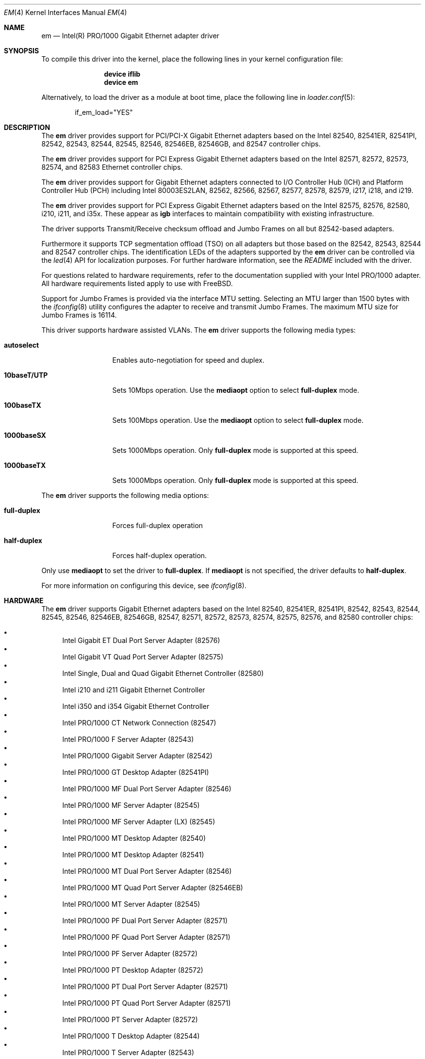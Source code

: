 .\" Copyright (c) 2001-2003, Intel Corporation
.\" All rights reserved.
.\"
.\" Redistribution and use in source and binary forms, with or without
.\" modification, are permitted provided that the following conditions are met:
.\"
.\" 1. Redistributions of source code must retain the above copyright notice,
.\"    this list of conditions and the following disclaimer.
.\"
.\" 2. Redistributions in binary form must reproduce the above copyright
.\"    notice, this list of conditions and the following disclaimer in the
.\"    documentation and/or other materials provided with the distribution.
.\"
.\" 3. Neither the name of the Intel Corporation nor the names of its
.\"    contributors may be used to endorse or promote products derived from
.\"    this software without specific prior written permission.
.\"
.\" THIS SOFTWARE IS PROVIDED BY THE COPYRIGHT HOLDERS AND CONTRIBUTORS "AS IS"
.\" AND ANY EXPRESS OR IMPLIED WARRANTIES, INCLUDING, BUT NOT LIMITED TO, THE
.\" IMPLIED WARRANTIES OF MERCHANTABILITY AND FITNESS FOR A PARTICULAR PURPOSE
.\" ARE DISCLAIMED. IN NO EVENT SHALL THE COPYRIGHT OWNER OR CONTRIBUTORS BE
.\" LIABLE FOR ANY DIRECT, INDIRECT, INCIDENTAL, SPECIAL, EXEMPLARY, OR
.\" CONSEQUENTIAL DAMAGES (INCLUDING, BUT NOT LIMITED TO, PROCUREMENT OF
.\" SUBSTITUTE GOODS OR SERVICES; LOSS OF USE, DATA, OR PROFITS; OR BUSINESS
.\" INTERRUPTION) HOWEVER CAUSED AND ON ANY THEORY OF LIABILITY, WHETHER IN
.\" CONTRACT, STRICT LIABILITY, OR TORT (INCLUDING NEGLIGENCE OR OTHERWISE)
.\" ARISING IN ANY WAY OUT OF THE USE OF THIS SOFTWARE, EVEN IF ADVISED OF THE
.\" POSSIBILITY OF SUCH DAMAGE.
.\"
.\" * Other names and brands may be claimed as the property of others.
.\"
.Dd August 3, 2023
.Dt EM 4
.Os
.Sh NAME
.Nm em
.Nd "Intel(R) PRO/1000 Gigabit Ethernet adapter driver"
.Sh SYNOPSIS
To compile this driver into the kernel,
place the following lines in your
kernel configuration file:
.Bd -ragged -offset indent
.Cd "device iflib"
.Cd "device em"
.Ed
.Pp
Alternatively, to load the driver as a
module at boot time, place the following line in
.Xr loader.conf 5 :
.Bd -literal -offset indent
if_em_load="YES"
.Ed
.Sh DESCRIPTION
The
.Nm
driver provides support for PCI/PCI-X Gigabit Ethernet adapters based on
the Intel 82540, 82541ER, 82541PI, 82542, 82543, 82544, 82545, 82546,
82546EB, 82546GB, and 82547 controller chips.
.Pp
The
.Nm
driver provides support for PCI Express Gigabit Ethernet adapters
based on the Intel 82571, 82572, 82573, 82574, and 82583 Ethernet
controller chips.
.Pp
The
.Nm
driver provides support for Gigabit Ethernet adapters connected to I/O
Controller Hub (ICH) and Platform Controller Hub (PCH) including Intel
80003ES2LAN, 82562, 82566, 82567, 82577, 82578, 82579, i217, i218, and i219.
.Pp
The
.Nm
driver provides support for PCI Express Gigabit Ethernet adapters
based on the Intel 82575, 82576, 82580, i210, i211, and i35x.  These
appear as
.Cm igb
interfaces to maintain compatibility with existing infrastructure.
.Pp
The driver supports Transmit/Receive checksum offload and Jumbo Frames
on all but 82542-based adapters.
.Pp
Furthermore it supports TCP segmentation offload (TSO) on all adapters but
those based on the 82542, 82543, 82544 and 82547 controller chips.
The identification LEDs of the adapters supported by the
.Nm
driver can be controlled via the
.Xr led 4
API for localization purposes.
For further hardware information, see the
.Pa README
included with the driver.
.Pp
For questions related to hardware requirements, refer to the
documentation supplied with your Intel PRO/1000 adapter.
All hardware requirements listed apply to use with
.Fx .
.Pp
Support for Jumbo Frames is provided via the interface MTU setting.
Selecting an MTU larger than 1500 bytes with the
.Xr ifconfig 8
utility configures the adapter to receive and transmit Jumbo Frames.
The maximum MTU size for Jumbo Frames is 16114.
.Pp
This driver supports hardware assisted VLANs.
The
.Nm
driver supports the following media types:
.Bl -tag -width ".Cm 10baseT/UTP"
.It Cm autoselect
Enables auto-negotiation for speed and duplex.
.It Cm 10baseT/UTP
Sets 10Mbps operation.
Use the
.Cm mediaopt
option to select
.Cm full-duplex
mode.
.It Cm 100baseTX
Sets 100Mbps operation.
Use the
.Cm mediaopt
option to select
.Cm full-duplex
mode.
.It Cm 1000baseSX
Sets 1000Mbps operation.
Only
.Cm full-duplex
mode is supported at this speed.
.It Cm 1000baseTX
Sets 1000Mbps operation.
Only
.Cm full-duplex
mode is supported at this speed.
.El
.Pp
The
.Nm
driver supports the following media options:
.Bl -tag -width ".Cm full-duplex"
.It Cm full-duplex
Forces full-duplex operation
.It Cm half-duplex
Forces half-duplex operation.
.El
.Pp
Only use
.Cm mediaopt
to set the driver to
.Cm full-duplex .
If
.Cm mediaopt
is not specified, the driver defaults to
.Cm half-duplex .
.Pp
For more information on configuring this device, see
.Xr ifconfig 8 .
.Sh HARDWARE
The
.Nm
driver supports Gigabit Ethernet adapters based on the Intel
82540, 82541ER, 82541PI, 82542, 82543, 82544, 82545, 82546, 82546EB,
82546GB, 82547, 82571, 82572, 82573, 82574, 82575, 82576, and 82580
controller chips:
.Pp
.Bl -bullet -compact
.It
Intel Gigabit ET Dual Port Server Adapter (82576)
.It
Intel Gigabit VT Quad Port Server Adapter (82575)
.It
Intel Single, Dual and Quad Gigabit Ethernet Controller (82580)
.It
Intel i210 and i211 Gigabit Ethernet Controller
.It
Intel i350 and i354 Gigabit Ethernet Controller
.It
Intel PRO/1000 CT Network Connection (82547)
.It
Intel PRO/1000 F Server Adapter (82543)
.It
Intel PRO/1000 Gigabit Server Adapter (82542)
.It
Intel PRO/1000 GT Desktop Adapter (82541PI)
.It
Intel PRO/1000 MF Dual Port Server Adapter (82546)
.It
Intel PRO/1000 MF Server Adapter (82545)
.It
Intel PRO/1000 MF Server Adapter (LX) (82545)
.It
Intel PRO/1000 MT Desktop Adapter (82540)
.It
Intel PRO/1000 MT Desktop Adapter (82541)
.It
Intel PRO/1000 MT Dual Port Server Adapter (82546)
.It
Intel PRO/1000 MT Quad Port Server Adapter (82546EB)
.It
Intel PRO/1000 MT Server Adapter (82545)
.It
Intel PRO/1000 PF Dual Port Server Adapter (82571)
.It
Intel PRO/1000 PF Quad Port Server Adapter (82571)
.It
Intel PRO/1000 PF Server Adapter (82572)
.It
Intel PRO/1000 PT Desktop Adapter (82572)
.It
Intel PRO/1000 PT Dual Port Server Adapter (82571)
.It
Intel PRO/1000 PT Quad Port Server Adapter (82571)
.It
Intel PRO/1000 PT Server Adapter (82572)
.It
Intel PRO/1000 T Desktop Adapter (82544)
.It
Intel PRO/1000 T Server Adapter (82543)
.It
Intel PRO/1000 XF Server Adapter (82544)
.It
Intel PRO/1000 XT Server Adapter (82544)
.El
.Sh LOADER TUNABLES
Tunables can be set at the
.Xr loader 8
prompt before booting the kernel or stored in
.Xr loader.conf 5 .
See
.Xr iflib 4
for per-instance variables.
.Bl -tag -width indent
.It Va hw.em.disable_crc_stripping
Disable or enable hardware stripping of CRC field.
This is mostly useful on BMC/IPMI shared interfaces where stripping the CRC
causes remote access over IPMI to fail.
Default 0 (enabled).
.It Va hw.em.eee_setting
Disable or enable Energy Efficient Ethernet.
Default 1 (disabled).
.It Va hw.em.smart_pwr_down
Enable or disable smart power down features on newer adapters.
Default 0 (disabled).
.It Va hw.em.sbp
Show bad packets when in promiscuous mode.
Default 0 (off).
.It Va hw.em.rx_int_delay
This value delays the generation of receive interrupts in units of
1.024 microseconds.
The default value is 0, since adapters may hang with this feature
being enabled.
.It Va hw.em.rx_abs_int_delay
If
.Va hw.em.rx_int_delay
is non-zero, this tunable limits the maximum delay in which a receive
interrupt is generated.
.It Va hw.em.tx_int_delay
This value delays the generation of transmit interrupts in units of
1.024 microseconds.
The default value is 64.
.It Va hw.em.tx_abs_int_delay
If
.Va hw.em.tx_int_delay
is non-zero, this tunable limits the maximum delay in which a transmit
interrupt is generated.
.It Va hw.em.max_interrupt_rate
Maximum interrupts per second.
The default value is 8000.
.It Va hw.em.rx_process_limit
Maximum number of received packets to process at a time, -1 means unlimited.
The default value is 100.
.El
.Sh FILES
.Bl -tag -width /dev/led/em*
.It Pa /dev/led/em*
identification LED device nodes
.El
.Sh EXAMPLES
Make the identification LED of em0 blink:
.Pp
.Dl "echo f2 > /dev/led/em0"
.Pp
Turn the identification LED of em0 off again:
.Pp
.Dl "echo 0 > /dev/led/em0"
.Sh DIAGNOSTICS
.Bl -diag
.It "em%d: Unable to allocate bus resource: memory"
A fatal initialization error has occurred.
.It "em%d: Unable to allocate bus resource: interrupt"
A fatal initialization error has occurred.
.It "em%d: watchdog timeout -- resetting"
The device has stopped responding to the network, or there is a problem with
the network connection (cable).
.El
.Sh SUPPORT
For general information and support,
go to the Intel support website at:
.Pa http://support.intel.com .
.Pp
If an issue is identified with the released source code on the supported kernel
with a supported adapter, email the specific information related to the
issue to
.Aq Mt freebsd@intel.com .
.Sh SEE ALSO
.Xr altq 4 ,
.Xr arp 4 ,
.Xr iflib 4 ,
.Xr led 4 ,
.Xr netintro 4 ,
.Xr ng_ether 4 ,
.Xr polling 4 ,
.Xr vlan 4 ,
.Xr ifconfig 8
.Sh HISTORY
The
.Nm
device driver first appeared in
.Fx 4.4 .
.Nm
was merged with the lem and igb device driver and converted to the iflib
framework in
.Fx 12.0 .
.Sh AUTHORS
.An -nosplit
The
.Nm
driver was originally written by
.An Intel Corporation Aq Mt freebsd@intel.com .
It was merged with igb driver and converted to the iflib framework by
.An Matthew Macy Aq Mt mmacy@mattmacy.io
and
.An Sean Bruno Aq Mt sbruno@FreeBSD.org .
